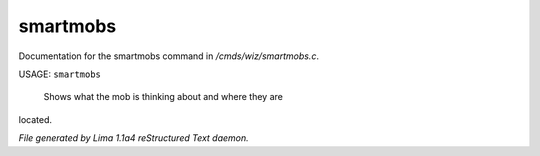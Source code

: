 smartmobs
**********

Documentation for the smartmobs command in */cmds/wiz/smartmobs.c*.

USAGE: ``smartmobs``

 Shows what the mob is thinking about and where they are
located.

.. TAGS: RST



*File generated by Lima 1.1a4 reStructured Text daemon.*
